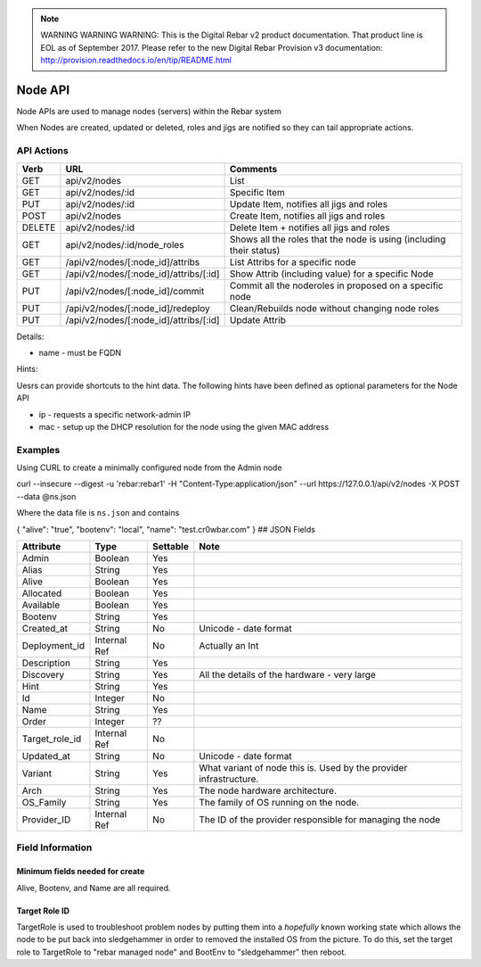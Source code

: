 
.. note:: WARNING WARNING WARNING:  This is the Digital Rebar v2 product documentation.  That product line is EOL as of September 2017.  Please refer to the new Digital Rebar Provision v3 documentation:  http:\/\/provision.readthedocs.io\/en\/tip\/README.html

.. index::
  pair: Node; API

.. _api_node:

Node API
========

Node APIs are used to manage nodes (servers) within the Rebar system

When Nodes are created, updated or deleted, roles and jigs are notified
so they can tail appropriate actions.

API Actions
-----------

+----------+-------------------------------------------+-----------------------------------------------------------------------+
| Verb     | URL                                       | Comments                                                              |
+==========+===========================================+=======================================================================+
| GET      | api/v2/nodes                              | List                                                                  |
+----------+-------------------------------------------+-----------------------------------------------------------------------+
| GET      | api/v2/nodes/:id                          | Specific Item                                                         |
+----------+-------------------------------------------+-----------------------------------------------------------------------+
| PUT      | api/v2/nodes/:id                          | Update Item, notifies all jigs and roles                              |
+----------+-------------------------------------------+-----------------------------------------------------------------------+
| POST     | api/v2/nodes                              | Create Item, notifies all jigs and roles                              |
+----------+-------------------------------------------+-----------------------------------------------------------------------+
| DELETE   | api/v2/nodes/:id                          | Delete Item + notifies all jigs and roles                             |
+----------+-------------------------------------------+-----------------------------------------------------------------------+
| GET      | api/v2/nodes/:id/node\_roles              | Shows all the roles that the node is using (including their status)   |
+----------+-------------------------------------------+-----------------------------------------------------------------------+
| GET      | /api/v2/nodes/[:node\_id]/attribs         | List Attribs for a specific node                                      |
+----------+-------------------------------------------+-----------------------------------------------------------------------+
| GET      | /api/v2/nodes/[:node\_id]/attribs/[:id]   | Show Attrib (including value) for a specific Node                     |
+----------+-------------------------------------------+-----------------------------------------------------------------------+
| PUT      | /api/v2/nodes/[:node\_id]/commit          | Commit all the noderoles in proposed on a specific node               |
+----------+-------------------------------------------+-----------------------------------------------------------------------+
| PUT      | /api/v2/nodes/[:node\_id]/redeploy        | Clean/Rebuilds node without changing node roles                       |
+----------+-------------------------------------------+-----------------------------------------------------------------------+
| PUT      | /api/v2/nodes/[:node\_id]/attribs/[:id]   | Update Attrib                                                         |
+----------+-------------------------------------------+-----------------------------------------------------------------------+

Details:

-  name - must be FQDN

Hints:

Uesrs can provide shortcuts to the hint data.  The following hints have
been defined as optional parameters for the Node API

-  ip - requests a specific network-admin IP
-  mac - setup up the DHCP resolution for the node using the given MAC
   address

Examples
--------

Using CURL to create a minimally configured node from the Admin node

curl --insecure --digest -u 'rebar:rebar1' -H "Content-Type:application/json"
--url https://127.0.0.1/api/v2/nodes -X POST --data @ns.json

Where the data file is ``ns.json`` and contains

{ "alive": "true", "bootenv": "local", "name": "test.cr0wbar.com" } ##
JSON Fields

+--------------------+----------------+------------+------------------------------------------------+
| Attribute          | Type           | Settable   | Note                                           |
+====================+================+============+================================================+
| Admin              | Boolean        | Yes        |                                                |
+--------------------+----------------+------------+------------------------------------------------+
| Alias              | String         | Yes        |                                                |
+--------------------+----------------+------------+------------------------------------------------+
| Alive              | Boolean        | Yes        |                                                |
+--------------------+----------------+------------+------------------------------------------------+
| Allocated          | Boolean        | Yes        |                                                |
+--------------------+----------------+------------+------------------------------------------------+
| Available          | Boolean        | Yes        |                                                |
+--------------------+----------------+------------+------------------------------------------------+
| Bootenv            | String         | Yes        |                                                |
+--------------------+----------------+------------+------------------------------------------------+
| Created\_at        | String         | No         | Unicode - date format                          |
+--------------------+----------------+------------+------------------------------------------------+
| Deployment\_id     | Internal Ref   | No         | Actually an Int                                |
+--------------------+----------------+------------+------------------------------------------------+
| Description        | String         | Yes        |                                                |
+--------------------+----------------+------------+------------------------------------------------+
| Discovery          | String         | Yes        | All the details of the hardware - very large   |
+--------------------+----------------+------------+------------------------------------------------+
| Hint               | String         | Yes        |                                                |
+--------------------+----------------+------------+------------------------------------------------+
| Id                 | Integer        | No         |                                                |
+--------------------+----------------+------------+------------------------------------------------+
| Name               | String         | Yes        |                                                |
+--------------------+----------------+------------+------------------------------------------------+
| Order              | Integer        | ??         |                                                |
+--------------------+----------------+------------+------------------------------------------------+
| Target\_role\_id   | Internal Ref   | No         |                                                |
+--------------------+----------------+------------+------------------------------------------------+
| Updated\_at        | String         | No         | Unicode - date format                          |
+--------------------+----------------+------------+------------------------------------------------+
| Variant            | String         | Yes        | What variant of node this is.  Used by the     |
|                    |                |            | provider infrastructure.                       |
+--------------------+----------------+------------+------------------------------------------------+
| Arch               | String         | Yes        | The node hardware architecture.                |
+--------------------+----------------+------------+------------------------------------------------+
| OS_Family          | String         | Yes        | The family of OS running on the node.          |
+--------------------+----------------+------------+------------------------------------------------+
| Provider\_ID       | Internal Ref   | No         | The ID of the provider responsible for         |
|                    |                |            | managing the node                              |
+--------------------+----------------+------------+------------------------------------------------+





Field Information
-----------------

Minimum fields needed for create
~~~~~~~~~~~~~~~~~~~~~~~~~~~~~~~~

Alive, Bootenv, and Name are all required.

Target Role ID
~~~~~~~~~~~~~~

TargetRole is used to troubleshoot problem nodes by putting them into a
*hopefully* known working state which allows the node to be put back
into sledgehammer in order to removed the installed OS from the picture.
To do this, set the target role to TargetRole to "rebar managed node"
and BootEnv to "sledgehammer" then reboot.

